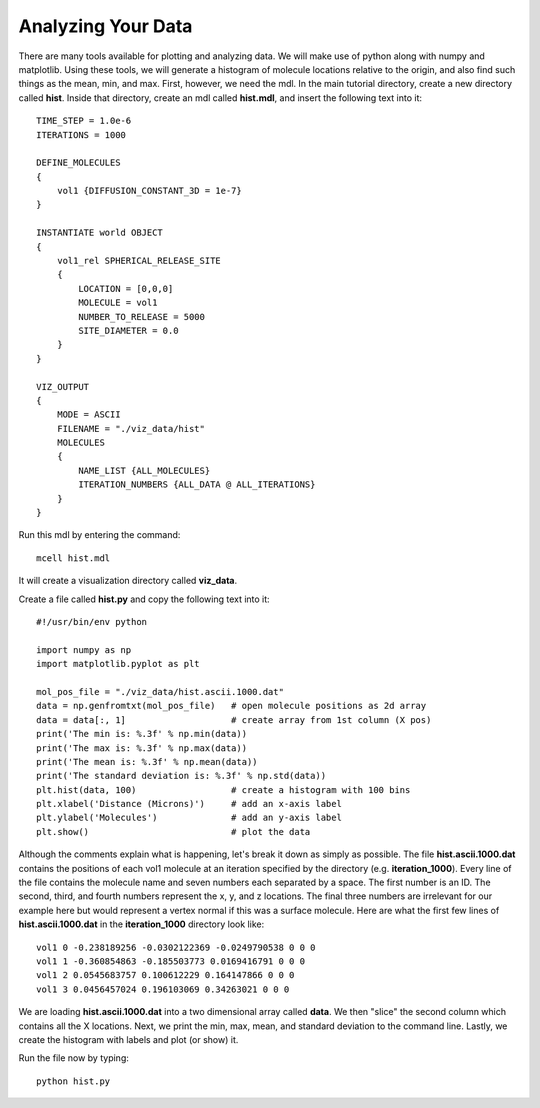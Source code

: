 .. _analyze:

*********************************************
Analyzing Your Data
*********************************************

There are many tools available for plotting and analyzing data. We will make
use of python along with numpy and matplotlib. Using these tools, we will
generate a histogram of molecule locations relative to the origin, and also
find such things as the mean, min, and max. First, however, we need the mdl. In
the main tutorial directory, create a new directory called **hist**. Inside
that directory, create an mdl called **hist.mdl**, and insert the following
text into it::

    TIME_STEP = 1.0e-6
    ITERATIONS = 1000
                     
    DEFINE_MOLECULES 
    {
        vol1 {DIFFUSION_CONSTANT_3D = 1e-7}
    }

    INSTANTIATE world OBJECT 
    { 
        vol1_rel SPHERICAL_RELEASE_SITE 
        {
            LOCATION = [0,0,0] 
            MOLECULE = vol1 
            NUMBER_TO_RELEASE = 5000
            SITE_DIAMETER = 0.0 
        }   
    }

    VIZ_OUTPUT 
    {
        MODE = ASCII
        FILENAME = "./viz_data/hist" 
        MOLECULES 
        { 
            NAME_LIST {ALL_MOLECULES}
            ITERATION_NUMBERS {ALL_DATA @ ALL_ITERATIONS}  
        }   
    } 

Run this mdl by entering the command::

    mcell hist.mdl

It will create a visualization directory called **viz_data**.

Create a file called **hist.py** and copy the following text into it::

    #!/usr/bin/env python

    import numpy as np
    import matplotlib.pyplot as plt

    mol_pos_file = "./viz_data/hist.ascii.1000.dat"
    data = np.genfromtxt(mol_pos_file)   # open molecule positions as 2d array
    data = data[:, 1]                    # create array from 1st column (X pos)
    print('The min is: %.3f' % np.min(data))
    print('The max is: %.3f' % np.max(data))
    print('The mean is: %.3f' % np.mean(data))
    print('The standard deviation is: %.3f' % np.std(data))
    plt.hist(data, 100)                  # create a histogram with 100 bins
    plt.xlabel('Distance (Microns)')     # add an x-axis label
    plt.ylabel('Molecules')              # add an y-axis label
    plt.show()                           # plot the data

Although the comments explain what is happening, let's break it down as simply
as possible. The file **hist.ascii.1000.dat** contains the positions of each
vol1 molecule at an iteration specified by the directory (e.g.
**iteration_1000**). Every line of the file contains the molecule name and
seven numbers each separated by a space. The first number is an ID. The second,
third, and fourth numbers represent the x, y, and z locations. The final three
numbers are irrelevant for our example here but would represent a vertex normal
if this was a surface molecule. Here are what the first few lines of
**hist.ascii.1000.dat** in the **iteration_1000** directory look like::

    vol1 0 -0.238189256 -0.0302122369 -0.0249790538 0 0 0
    vol1 1 -0.360854863 -0.185503773 0.0169416791 0 0 0
    vol1 2 0.0545683757 0.100612229 0.164147866 0 0 0
    vol1 3 0.0456457024 0.196103069 0.34263021 0 0 0

We are loading **hist.ascii.1000.dat** into a two dimensional array called
**data**. We then "slice" the second column which contains all the X locations.
Next, we print the min, max, mean, and standard deviation to the command line.
Lastly, we create the histogram with labels and plot (or show) it.

Run the file now by typing::

    python hist.py

